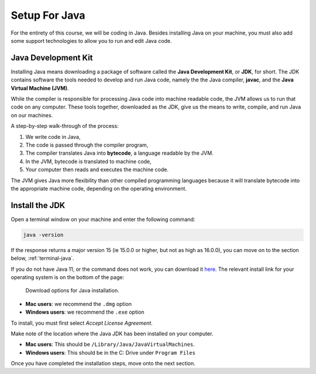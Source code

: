 Setup For Java
==============

For the entirety of this course, we will be coding in Java. Besides installing Java on your machine, you must also add some support technologies to 
allow you to run and edit Java code.

.. index:: ! Java Development Kit, JDK, javac, Java Virtual Machine, JVM

Java Development Kit
--------------------

Installing Java means downloading a package of software called the **Java Development Kit**,
or **JDK**, for short. The JDK contains software the tools needed to develop and
run Java code, namely the the Java compiler, **javac**, and the 
**Java Virtual Machine (JVM)**. 

While the compiler is responsible for processing Java code into machine readable
code, the JVM allows us to run that code on any computer. These tools 
together, downloaded as the JDK, give us the means to write, compile, and run Java
on our machines.

.. _compiling-java:

A step-by-step walk-through of the process:

.. index:: ! bytecode

#. We write code in Java, 
#. The code is passed through the compiler program, 
#. The compiler translates Java into **bytecode**, a language readable by the JVM. 
#. In the JVM, bytecode is translated to machine code, 
#. Your computer then reads and executes the machine code.

The JVM gives Java more flexibility than other compiled programming languages because
it will translate bytecode into the appropriate machine code, depending on the 
operating environment.


Install the JDK
---------------

Open a terminal window on your machine and enter the following command:

.. sourcecode:: bash

   java -version

If the response returns a major version 15 (ie 15.0.0 or higher, but not as high as 16.0.0), you can move on to the section below,
:ref:`terminal-java`.

If you do not have Java 11, or the command does not work, you can download 
it `here <https://www.oracle.com/java/technologies/javase-jdk15-downloads.html>`__.
The relevant install link for your operating system is on the bottom of the page:

.. figure:: figures/installJava.png
   :alt: Screenshot of different Java installation options on Oracle's website

   Download options for Java installation.

- **Mac users**: we recommend the ``.dmg`` option
- **Windows users**: we recommend the ``.exe`` option

To install, you must first select *Accept License Agreement*. 

Make note of the location where the Java JDK has been installed on your computer. 

- **Mac users**: This should be ``/Library/Java/JavaVirtualMachines``.

- **Windows users**: This should be in the C: Drive under ``Program Files``

Once you have completed the installation steps, move onto the next section.

